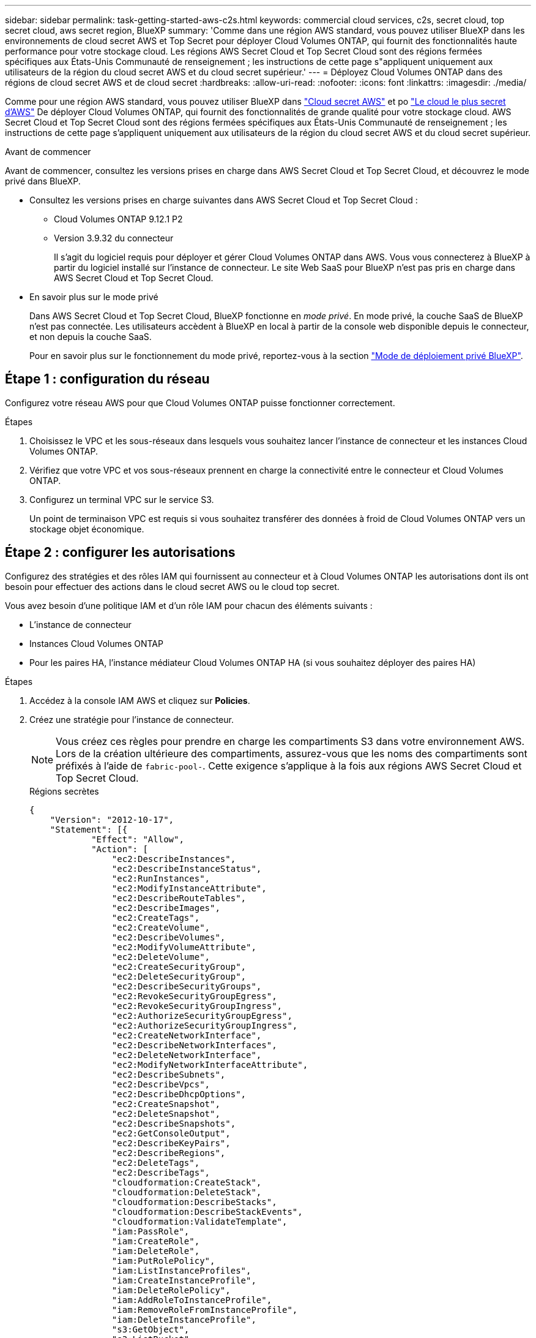 ---
sidebar: sidebar 
permalink: task-getting-started-aws-c2s.html 
keywords: commercial cloud services, c2s, secret cloud, top secret cloud, aws secret region, BlueXP 
summary: 'Comme dans une région AWS standard, vous pouvez utiliser BlueXP dans les environnements de cloud secret AWS et Top Secret pour déployer Cloud Volumes ONTAP, qui fournit des fonctionnalités haute performance pour votre stockage cloud. Les régions AWS Secret Cloud et Top Secret Cloud sont des régions fermées spécifiques aux États-Unis Communauté de renseignement ; les instructions de cette page s"appliquent uniquement aux utilisateurs de la région du cloud secret AWS et du cloud secret supérieur.' 
---
= Déployez Cloud Volumes ONTAP dans des régions de cloud secret AWS et de cloud secret
:hardbreaks:
:allow-uri-read: 
:nofooter: 
:icons: font
:linkattrs: 
:imagesdir: ./media/


[role="lead"]
Comme pour une région AWS standard, vous pouvez utiliser BlueXP dans link:https://aws.amazon.com/federal/secret-cloud/["Cloud secret AWS"^] et po link:https://aws.amazon.com/federal/top-secret-cloud/["Le cloud le plus secret d'AWS"^] De déployer Cloud Volumes ONTAP, qui fournit des fonctionnalités de grande qualité pour votre stockage cloud. AWS Secret Cloud et Top Secret Cloud sont des régions fermées spécifiques aux États-Unis Communauté de renseignement ; les instructions de cette page s'appliquent uniquement aux utilisateurs de la région du cloud secret AWS et du cloud secret supérieur.

.Avant de commencer
Avant de commencer, consultez les versions prises en charge dans AWS Secret Cloud et Top Secret Cloud, et découvrez le mode privé dans BlueXP.

* Consultez les versions prises en charge suivantes dans AWS Secret Cloud et Top Secret Cloud :
+
** Cloud Volumes ONTAP 9.12.1 P2
** Version 3.9.32 du connecteur
+
Il s'agit du logiciel requis pour déployer et gérer Cloud Volumes ONTAP dans AWS. Vous vous connecterez à BlueXP à partir du logiciel installé sur l'instance de connecteur. Le site Web SaaS pour BlueXP n'est pas pris en charge dans AWS Secret Cloud et Top Secret Cloud.



* En savoir plus sur le mode privé
+
Dans AWS Secret Cloud et Top Secret Cloud, BlueXP fonctionne en _mode privé_. En mode privé, la couche SaaS de BlueXP n'est pas connectée. Les utilisateurs accèdent à BlueXP en local à partir de la console web disponible depuis le connecteur, et non depuis la couche SaaS.

+
Pour en savoir plus sur le fonctionnement du mode privé, reportez-vous à la section link:https://docs.netapp.com/us-en/bluexp-setup-admin/concept-modes.html#private-mode["Mode de déploiement privé BlueXP"^].





== Étape 1 : configuration du réseau

Configurez votre réseau AWS pour que Cloud Volumes ONTAP puisse fonctionner correctement.

.Étapes
. Choisissez le VPC et les sous-réseaux dans lesquels vous souhaitez lancer l'instance de connecteur et les instances Cloud Volumes ONTAP.
. Vérifiez que votre VPC et vos sous-réseaux prennent en charge la connectivité entre le connecteur et Cloud Volumes ONTAP.
. Configurez un terminal VPC sur le service S3.
+
Un point de terminaison VPC est requis si vous souhaitez transférer des données à froid de Cloud Volumes ONTAP vers un stockage objet économique.





== Étape 2 : configurer les autorisations

Configurez des stratégies et des rôles IAM qui fournissent au connecteur et à Cloud Volumes ONTAP les autorisations dont ils ont besoin pour effectuer des actions dans le cloud secret AWS ou le cloud top secret.

Vous avez besoin d'une politique IAM et d'un rôle IAM pour chacun des éléments suivants :

* L'instance de connecteur
* Instances Cloud Volumes ONTAP
* Pour les paires HA, l'instance médiateur Cloud Volumes ONTAP HA (si vous souhaitez déployer des paires HA)


.Étapes
. Accédez à la console IAM AWS et cliquez sur *Policies*.
. Créez une stratégie pour l'instance de connecteur.
+

NOTE: Vous créez ces règles pour prendre en charge les compartiments S3 dans votre environnement AWS. Lors de la création ultérieure des compartiments, assurez-vous que les noms des compartiments sont préfixés à l'aide de `fabric-pool-`. Cette exigence s'applique à la fois aux régions AWS Secret Cloud et Top Secret Cloud.

+
[role="tabbed-block"]
====
.Régions secrètes
--
[source, json]
----
{
    "Version": "2012-10-17",
    "Statement": [{
            "Effect": "Allow",
            "Action": [
                "ec2:DescribeInstances",
                "ec2:DescribeInstanceStatus",
                "ec2:RunInstances",
                "ec2:ModifyInstanceAttribute",
                "ec2:DescribeRouteTables",
                "ec2:DescribeImages",
                "ec2:CreateTags",
                "ec2:CreateVolume",
                "ec2:DescribeVolumes",
                "ec2:ModifyVolumeAttribute",
                "ec2:DeleteVolume",
                "ec2:CreateSecurityGroup",
                "ec2:DeleteSecurityGroup",
                "ec2:DescribeSecurityGroups",
                "ec2:RevokeSecurityGroupEgress",
                "ec2:RevokeSecurityGroupIngress",
                "ec2:AuthorizeSecurityGroupEgress",
                "ec2:AuthorizeSecurityGroupIngress",
                "ec2:CreateNetworkInterface",
                "ec2:DescribeNetworkInterfaces",
                "ec2:DeleteNetworkInterface",
                "ec2:ModifyNetworkInterfaceAttribute",
                "ec2:DescribeSubnets",
                "ec2:DescribeVpcs",
                "ec2:DescribeDhcpOptions",
                "ec2:CreateSnapshot",
                "ec2:DeleteSnapshot",
                "ec2:DescribeSnapshots",
                "ec2:GetConsoleOutput",
                "ec2:DescribeKeyPairs",
                "ec2:DescribeRegions",
                "ec2:DeleteTags",
                "ec2:DescribeTags",
                "cloudformation:CreateStack",
                "cloudformation:DeleteStack",
                "cloudformation:DescribeStacks",
                "cloudformation:DescribeStackEvents",
                "cloudformation:ValidateTemplate",
                "iam:PassRole",
                "iam:CreateRole",
                "iam:DeleteRole",
                "iam:PutRolePolicy",
                "iam:ListInstanceProfiles",
                "iam:CreateInstanceProfile",
                "iam:DeleteRolePolicy",
                "iam:AddRoleToInstanceProfile",
                "iam:RemoveRoleFromInstanceProfile",
                "iam:DeleteInstanceProfile",
                "s3:GetObject",
                "s3:ListBucket",
                "s3:GetBucketTagging",
                "s3:GetBucketLocation",
                "s3:ListAllMyBuckets",
                "kms:List*",
                "kms:Describe*",
                "ec2:AssociateIamInstanceProfile",
                "ec2:DescribeIamInstanceProfileAssociations",
                "ec2:DisassociateIamInstanceProfile",
                "ec2:DescribeInstanceAttribute",
                "ec2:CreatePlacementGroup",
                "ec2:DeletePlacementGroup"
            ],
            "Resource": "*"
        },
        {
            "Sid": "fabricPoolPolicy",
            "Effect": "Allow",
            "Action": [
                "s3:DeleteBucket",
                "s3:GetLifecycleConfiguration",
                "s3:PutLifecycleConfiguration",
                "s3:PutBucketTagging",
                "s3:ListBucketVersions"
            ],
            "Resource": [
                "arn:aws-iso-b:s3:::fabric-pool*"
            ]
        },
        {
            "Effect": "Allow",
            "Action": [
                "ec2:StartInstances",
                "ec2:StopInstances",
                "ec2:TerminateInstances",
                "ec2:AttachVolume",
                "ec2:DetachVolume"
            ],
            "Condition": {
                "StringLike": {
                    "ec2:ResourceTag/WorkingEnvironment": "*"
                }
            },
            "Resource": [
                "arn:aws-iso-b:ec2:*:*:instance/*"
            ]
        },
        {
            "Effect": "Allow",
            "Action": [
                "ec2:AttachVolume",
                "ec2:DetachVolume"
            ],
            "Resource": [
                "arn:aws-iso-b:ec2:*:*:volume/*"
            ]
        }
    ]
}
----
--
.Régions les plus secrètes
--
[source, json]
----
{
    "Version": "2012-10-17",
    "Statement": [{
            "Effect": "Allow",
            "Action": [
                "ec2:DescribeInstances",
                "ec2:DescribeInstanceStatus",
                "ec2:RunInstances",
                "ec2:ModifyInstanceAttribute",
                "ec2:DescribeRouteTables",
                "ec2:DescribeImages",
                "ec2:CreateTags",
                "ec2:CreateVolume",
                "ec2:DescribeVolumes",
                "ec2:ModifyVolumeAttribute",
                "ec2:DeleteVolume",
                "ec2:CreateSecurityGroup",
                "ec2:DeleteSecurityGroup",
                "ec2:DescribeSecurityGroups",
                "ec2:RevokeSecurityGroupEgress",
                "ec2:RevokeSecurityGroupIngress",
                "ec2:AuthorizeSecurityGroupEgress",
                "ec2:AuthorizeSecurityGroupIngress",
                "ec2:CreateNetworkInterface",
                "ec2:DescribeNetworkInterfaces",
                "ec2:DeleteNetworkInterface",
                "ec2:ModifyNetworkInterfaceAttribute",
                "ec2:DescribeSubnets",
                "ec2:DescribeVpcs",
                "ec2:DescribeDhcpOptions",
                "ec2:CreateSnapshot",
                "ec2:DeleteSnapshot",
                "ec2:DescribeSnapshots",
                "ec2:GetConsoleOutput",
                "ec2:DescribeKeyPairs",
                "ec2:DescribeRegions",
                "ec2:DeleteTags",
                "ec2:DescribeTags",
                "cloudformation:CreateStack",
                "cloudformation:DeleteStack",
                "cloudformation:DescribeStacks",
                "cloudformation:DescribeStackEvents",
                "cloudformation:ValidateTemplate",
                "iam:PassRole",
                "iam:CreateRole",
                "iam:DeleteRole",
                "iam:PutRolePolicy",
                "iam:ListInstanceProfiles",
                "iam:CreateInstanceProfile",
                "iam:DeleteRolePolicy",
                "iam:AddRoleToInstanceProfile",
                "iam:RemoveRoleFromInstanceProfile",
                "iam:DeleteInstanceProfile",
                "s3:GetObject",
                "s3:ListBucket",
                "s3:GetBucketTagging",
                "s3:GetBucketLocation",
                "s3:ListAllMyBuckets",
                "kms:List*",
                "kms:Describe*",
                "ec2:AssociateIamInstanceProfile",
                "ec2:DescribeIamInstanceProfileAssociations",
                "ec2:DisassociateIamInstanceProfile",
                "ec2:DescribeInstanceAttribute",
                "ec2:CreatePlacementGroup",
                "ec2:DeletePlacementGroup"
            ],
            "Resource": "*"
        },
        {
            "Sid": "fabricPoolPolicy",
            "Effect": "Allow",
            "Action": [
                "s3:DeleteBucket",
                "s3:GetLifecycleConfiguration",
                "s3:PutLifecycleConfiguration",
                "s3:PutBucketTagging",
                "s3:ListBucketVersions"
            ],
            "Resource": [
                "arn:aws-iso:s3:::fabric-pool*"
            ]
        },
        {
            "Effect": "Allow",
            "Action": [
                "ec2:StartInstances",
                "ec2:StopInstances",
                "ec2:TerminateInstances",
                "ec2:AttachVolume",
                "ec2:DetachVolume"
            ],
            "Condition": {
                "StringLike": {
                    "ec2:ResourceTag/WorkingEnvironment": "*"
                }
            },
            "Resource": [
                "arn:aws-iso:ec2:*:*:instance/*"
            ]
        },
        {
            "Effect": "Allow",
            "Action": [
                "ec2:AttachVolume",
                "ec2:DetachVolume"
            ],
            "Resource": [
                "arn:aws-iso:ec2:*:*:volume/*"
            ]
        }
    ]
}
----
--
====
. Création d'une policy pour Cloud Volumes ONTAP.
+
[role="tabbed-block"]
====
.Régions secrètes
--
[source, json]
----
{
    "Version": "2012-10-17",
    "Statement": [{
        "Action": "s3:ListAllMyBuckets",
        "Resource": "arn:aws-iso-b:s3:::*",
        "Effect": "Allow"
    }, {
        "Action": [
            "s3:ListBucket",
            "s3:GetBucketLocation"
        ],
        "Resource": "arn:aws-iso-b:s3:::fabric-pool-*",
        "Effect": "Allow"
    }, {
        "Action": [
            "s3:GetObject",
            "s3:PutObject",
            "s3:DeleteObject"
        ],
        "Resource": "arn:aws-iso-b:s3:::fabric-pool-*",
        "Effect": "Allow"
    }]
}
----
--
.Régions les plus secrètes
--
[source, json]
----
{
    "Version": "2012-10-17",
    "Statement": [{
        "Action": "s3:ListAllMyBuckets",
        "Resource": "arn:aws-iso:s3:::*",
        "Effect": "Allow"
    }, {
        "Action": [
            "s3:ListBucket",
            "s3:GetBucketLocation"
        ],
        "Resource": "arn:aws-iso:s3:::fabric-pool-*",
        "Effect": "Allow"
    }, {
        "Action": [
            "s3:GetObject",
            "s3:PutObject",
            "s3:DeleteObject"
        ],
        "Resource": "arn:aws-iso:s3:::fabric-pool-*",
        "Effect": "Allow"
    }]
}
----
--
====
+
Pour les paires HA, si vous prévoyez de déployer une paire Cloud Volumes ONTAP HA, créez une règle pour le médiateur HA.

+
[source, json]
----
{
	"Version": "2012-10-17",
	"Statement": [{
			"Effect": "Allow",
			"Action": [
				"ec2:AssignPrivateIpAddresses",
				"ec2:CreateRoute",
				"ec2:DeleteRoute",
				"ec2:DescribeNetworkInterfaces",
				"ec2:DescribeRouteTables",
				"ec2:DescribeVpcs",
				"ec2:ReplaceRoute",
				"ec2:UnassignPrivateIpAddresses"
			],
			"Resource": "*"
		}
	]
}
----
. Créez des rôles IAM avec le type de rôle Amazon EC2 et associez les règles créées aux étapes précédentes.
+
.Créer le rôle :
De la même manière que les règles, vous devez avoir un rôle IAM pour le connecteur et un pour les nœuds Cloud Volumes ONTAP.
Pour les paires HA : comme les règles, vous devez avoir un rôle IAM pour le connecteur, un pour les nœuds Cloud Volumes ONTAP et un pour le médiateur HA (si vous souhaitez déployer des paires HA).

+
.Sélectionnez le rôle :
Vous devez sélectionner le rôle IAM de connecteur lorsque vous lancez l'instance de connecteur. Vous pouvez sélectionner les rôles IAM pour Cloud Volumes ONTAP lorsque vous créez un environnement de travail Cloud Volumes ONTAP à partir de BlueXP.
Pour les paires HA, vous pouvez sélectionner les rôles IAM pour Cloud Volumes ONTAP et le médiateur HA lorsque vous créez un environnement de travail Cloud Volumes ONTAP à partir de BlueXP.





== Étape 3 : configuration du serveur KMS AWS

Si vous souhaitez utiliser le chiffrement Amazon avec Cloud Volumes ONTAP, vérifiez que les exigences du service de gestion des clés AWS (KMS) sont respectées.

.Étapes
. Assurez-vous qu'une clé maître client (CMK) active existe dans votre compte ou dans un autre compte AWS.
+
La CMK peut être une CMK gérée par AWS ou une CMK gérée par le client.

. Si le CMK se trouve dans un compte AWS séparé du compte sur lequel vous prévoyez de déployer Cloud Volumes ONTAP, vous devez obtenir l'ARN de cette clé.
+
Vous devrez fournir l'ARN à BlueXP lorsque vous créez le système Cloud Volumes ONTAP.

. Ajoutez le rôle IAM de l'instance de connecteur à la liste des utilisateurs clés d'un CMK.
+
Cela donne des autorisations BlueXP pour utiliser le CMK avec Cloud Volumes ONTAP.





== Étape 4 : installez le connecteur et configurez BlueXP

Avant de pouvoir commencer à utiliser BlueXP pour déployer Cloud Volumes ONTAP dans AWS, vous devez installer et configurer le connecteur BlueXP. BlueXP peut ainsi gérer les ressources et les processus au sein de votre environnement de cloud public (y compris Cloud Volumes ONTAP).

.Étapes
. Obtenir un certificat racine signé par une autorité de certification (CA) au format X.509 encodé base-64 de Privacy Enhanced Mail (PEM). Consultez les politiques et procédures de votre organisation pour obtenir le certificat.
+

NOTE: Pour les régions du cloud secret AWS, vous devez télécharger le `NSS Root CA 2` Et pour Top Secret Cloud, le `Amazon Root CA 4` certificat. Assurez-vous de télécharger uniquement ces certificats et non l'ensemble de la chaîne. Le fichier de la chaîne de certificats est volumineux et le téléchargement peut échouer. Si vous avez d'autres certificats, vous pouvez les télécharger ultérieurement, comme décrit à l'étape suivante.

+
Vous devrez télécharger le certificat pendant le processus d'installation. BlueXP utilise le certificat de confiance pour envoyer des demandes vers AWS via HTTPS.

. Lancez l'instance de connecteur :
+
.. Accédez à la page AWS Intelligence Community Marketplace pour BlueXP.
.. Dans l'onglet Custom Launch, sélectionnez l'option de lancement de l'instance à partir de la console EC2.
.. Suivez les invites pour configurer l'instance.
+
Notez les éléments suivants lors de la configuration de l'instance :

+
*** Nous recommandons une instance t3.XLarge.
*** Vous devez choisir le rôle IAM que vous avez créé lors de la configuration des autorisations.
*** Vous devez conserver les options de stockage par défaut.
*** Les méthodes de connexion requises pour le connecteur sont les suivantes : SSH, HTTP et HTTPS.




. Configurez BlueXP à partir d'un hôte qui a une connexion à l'instance de connecteur :
+
.. Ouvrez un navigateur Web et entrez https://_ipaddress_[] Où _ipaddress_ est l'adresse IP de l'hôte Linux où vous avez installé le connecteur.
.. Spécifiez un serveur proxy pour la connectivité aux services AWS.
.. Téléchargez le certificat que vous avez obtenu à l'étape 1.
.. Sélectionnez *configurer Nouveau BlueXP* et suivez les invites pour configurer le système.
+
*** *Détails du système* : saisissez un nom pour le connecteur et le nom de votre société.
*** *Créer un utilisateur Admin* : créez l'utilisateur admin pour le système.
+
Ce compte utilisateur s'exécute localement sur le système. Il n'y a pas de connexion au service auth0 disponible via BlueXP.

*** *Révision* : consultez les détails, acceptez le contrat de licence, puis sélectionnez *configurer*.


.. Pour terminer l'installation du certificat signé par l'autorité de certification, redémarrez l'instance de connecteur à partir de la console EC2.


. Une fois le connecteur redémarré, connectez-vous à l'aide du compte utilisateur administrateur que vous avez créé dans l'assistant de configuration.




== Étape 5 : (facultatif) installez un certificat en mode privé

Cette étape est facultative pour les régions Cloud secret AWS et Cloud secret principal, et n'est requise que si vous avez des certificats supplémentaires, à l'exception des certificats racine que vous avez installés à l'étape précédente.

.Étapes
. Répertorie les certificats installés existants.
+
.. Pour collecter l'ID docker du conteneur ocm (nommé « ds-octm-1 »), exécutez la commande suivante :
+
[source, CLI]
----
docker ps
----
.. Pour accéder à l'intérieur du conteneur octm, exécutez la commande suivante :
+
[source, CLI]
----
docker exec -it <docker-id> /bin/sh
----
.. Pour collecter le mot de passe à partir de la variable d'environnement « TRUST_STORE_PASSWORD », exécutez la commande suivante :
+
[source, CLI]
----
env
----
.. Pour répertorier tous les certificats installés dans truststore, exécutez la commande suivante et utilisez le mot de passe collecté à l'étape précédente :
+
[source, CLI]
----
keytool -list -v -keystore occm.truststore
----


. Ajouter un certificat.
+
.. Pour collecter l'ID docker du conteneur ocm (nommé « ds-octm-1 »), exécutez la commande suivante :
+
[source, CLI]
----
docker ps
----
.. Pour accéder à l'intérieur du conteneur octm, exécutez la commande suivante :
+
[source, CLI]
----
docker exec -it <docker-id> /bin/sh
----
+
Enregistrez le nouveau fichier de certificat à l'intérieur.

.. Pour collecter le mot de passe à partir de la variable d'environnement « TRUST_STORE_PASSWORD », exécutez la commande suivante :
+
[source, CLI]
----
env
----
.. Pour ajouter le certificat au magasin de confiance, exécutez la commande suivante et utilisez le mot de passe de l'étape précédente :
+
[source, CLI]
----
keytool -import -alias <alias-name> -file <certificate-file-name> -keystore occm.truststore
----
.. Pour vérifier que le certificat est installé, exécutez la commande suivante :
+
[source, CLI]
----
keytool -list -v -keystore occm.truststore -alias <alias-name>
----
.. Pour quitter le conteneur octm, exécutez la commande suivante :
+
[source, CLI]
----
exit
----
.. Pour réinitialiser le conteneur octm, exécutez la commande suivante :
+
[source, CLI]
----
docker restart <docker-id>
----




--

--


== Étape 6 : ajoutez une licence au portefeuille digital BlueXP

Si vous avez acheté une licence auprès de NetApp, vous devez l'ajouter au portefeuille digital BlueXP afin de sélectionner la licence lors de la création d'un nouveau système Cloud Volumes ONTAP. Le portefeuille numérique identifie ces licences comme non attribuées.

.Étapes
. Dans le menu de navigation BlueXP, sélectionnez *gouvernance > porte-monnaie numérique*.
. Dans l'onglet *Cloud Volumes ONTAP*, sélectionnez *licences par nœud* dans la liste déroulante.
. Cliquez sur *non affecté*.
. Cliquez sur *Ajouter des licences non attribuées*.
. Saisissez le numéro de série de la licence ou téléchargez le fichier de licence.
. Si vous n'avez pas encore le fichier de licence, vous devrez télécharger manuellement le fichier de licence à partir de netapp.com.
+
.. Accédez au link:https://register.netapp.com/site/vsnr/register/getlicensefile["Générateur de fichiers de licences NetApp"^] Et connectez-vous en utilisant vos identifiants du site du support NetApp.
.. Entrez votre mot de passe, choisissez votre produit, entrez le numéro de série, confirmez que vous avez lu et accepté la politique de confidentialité, puis cliquez sur *Envoyer*.
.. Choisissez si vous souhaitez recevoir le fichier numéro de série.NLF JSON par e-mail ou par téléchargement direct.


. Cliquez sur *Ajouter une licence*.


.Résultat
BlueXP ajoute la licence au portefeuille digital. La licence sera identifiée comme non affectée jusqu'à ce que vous l'associez à un nouveau système Cloud Volumes ONTAP. À ce stade, la licence est déplacée vers l'onglet BYOL du portefeuille digital.



== Étape 7 : lancez Cloud Volumes ONTAP à partir de BlueXP

Vous pouvez lancer des instances Cloud Volumes ONTAP dans le cloud secret AWS et le cloud secret en créant de nouveaux environnements de travail dans BlueXP.

.Avant de commencer
Pour les paires HA, une paire de clés est requise pour activer l'authentification SSH basée sur des clés au médiateur HA.

.Étapes
. Sur la page environnements de travail, cliquez sur *Ajouter un environnement de travail*.
. Sous *Créer*, sélectionnez Cloud Volumes ONTAP.
+
Pour HA : sous *Créer*, sélectionnez Cloud Volumes ONTAP ou Cloud Volumes ONTAP HA.

. Suivez les étapes de l'assistant pour lancer le système Cloud Volumes ONTAP.
+

CAUTION: Lors de la sélection à l'aide de l'assistant, ne sélectionnez pas *Data Sense & Compliance* et *Backup to Cloud* sous *Services*. Sous *Packages préconfigurés*, sélectionnez *Modifier la configuration* uniquement et assurez-vous que vous n'avez sélectionné aucune autre option. Les packages préconfigurés ne sont pas pris en charge dans les régions AWS Secret Cloud et Top Secret Cloud, et si cette option est sélectionnée, votre déploiement échouera.



.Remarques sur le déploiement de Cloud Volumes ONTAP HA dans plusieurs zones de disponibilité
Notez les points suivants lorsque vous terminez l'assistant pour les paires haute disponibilité.

* Vous devez configurer une passerelle de transit lorsque vous déployez Cloud Volumes ONTAP HA dans plusieurs zones de disponibilité (AZ). Voir link:task-setting-up-transit-gateway.html["Configuration d'une passerelle de transit AWS"].
* Déployez la configuration comme suit car seulement deux zones de disponibilité étaient disponibles dans le Top Secret Cloud d'AWS au moment de la publication :
+
** Nœud 1 : zone de disponibilité A
** Nœud 2 : zone de disponibilité B
** Médiateur : zone de disponibilité A ou B




.Remarques sur le déploiement de Cloud Volumes ONTAP dans un nœud unique ou haute disponibilité
Notez les éléments suivants lorsque vous terminez l'assistant :

* Vous devez laisser l'option par défaut pour utiliser un groupe de sécurité généré.
+
Le groupe de sécurité prédéfini comprend les règles dont Cloud Volumes ONTAP a besoin pour fonctionner correctement. Si vous avez besoin d'utiliser votre propre, vous pouvez vous reporter à la section du groupe de sécurité ci-dessous.

* Vous devez choisir le rôle IAM que vous avez créé lors de la préparation de votre environnement AWS.
* Le type de disque AWS sous-jacent concerne le volume Cloud Volumes ONTAP initial.
+
Vous pouvez choisir un autre type de disque pour les volumes suivants.

* Les performances des disques AWS sont liées à leur taille.
+
Choisissez la taille qui offre les performances dont vous avez besoin. Pour plus d'informations sur les performances d'EBS, consultez la documentation AWS.

* La taille du disque est la taille par défaut de tous les disques du système.
+

NOTE: Si vous avez besoin d'une taille différente par la suite, vous pouvez utiliser l'option d'allocation avancée pour créer un agrégat qui utilise des disques d'une taille spécifique.



.Résultat
BlueXP lance l'instance Cloud Volumes ONTAP. Vous pouvez suivre la progression dans la chronologie.



== Étape 8 : installez les certificats de sécurité pour la hiérarchisation des données

Vous devez installer manuellement des certificats de sécurité pour activer le Tiering des données dans les régions AWS Secret Cloud et Top Secret Cloud.

.Avant de commencer
. Création de compartiments S3.
+

NOTE: Assurez-vous que les noms de compartiment sont préfixés par `fabric-pool-.` Par exemple `fabric-pool-testbucket`.

. Conservez les certificats racine que vous avez installés dans `step 4` pratique.


.Étapes
. Copiez le texte des certificats racine que vous avez installés dans `step 4`.
. Connexion sécurisée au système Cloud Volumes ONTAP via l'interface de ligne de commande.
. Installez les certificats racine. Vous devrez peut-être appuyer sur `ENTER` saisir plusieurs fois :
+
[listing]
----
security certificate install -type server-ca -cert-name <certificate-name>
----
. Lorsque vous y êtes invité, entrez le texte intégralement copié, y compris et de `----- BEGIN CERTIFICATE -----` à `----- END CERTIFICATE -----`.
. Conservez une copie du certificat numérique signé par l'autorité de certification pour référence ultérieure.
. Conservez le nom de l'autorité de certification et le numéro de série du certificat.
. Configurez le magasin d'objets pour les régions AWS Secret Cloud et Top Secret Cloud : `set -privilege advanced -confirmations off`
. Exécutez cette commande pour configurer le magasin d'objets.
+

NOTE: Tous les noms de ressources Amazon (ARN) doivent être accompagnés du suffixe `-iso-b`, comme `arn:aws-iso-b`. Par exemple, si une ressource requiert un ARN avec une région, pour Top Secret Cloud, utilisez la convention de dénomination comme `us-iso-b` pour le `-server` drapeau. Pour le cloud secret AWS, utilisez `us-iso-b-1`.

+
[listing]
----
storage aggregate object-store config create -object-store-name <S3Bucket> -provider-type AWS_S3 -auth-type EC2-IAM -server <s3.us-iso-b-1.server_name> -container-name <fabric-pool-testbucket> -is-ssl-enabled true -port 443
----
. Vérifiez que le magasin d'objets a été créé avec succès : `storage aggregate object-store show -instance`
. Reliez le magasin d'objets à l'agrégat. Cette opération doit être répétée pour chaque nouvel agrégat : `storage aggregate object-store attach -aggregate <aggr1> -object-store-name <S3Bucket>`

